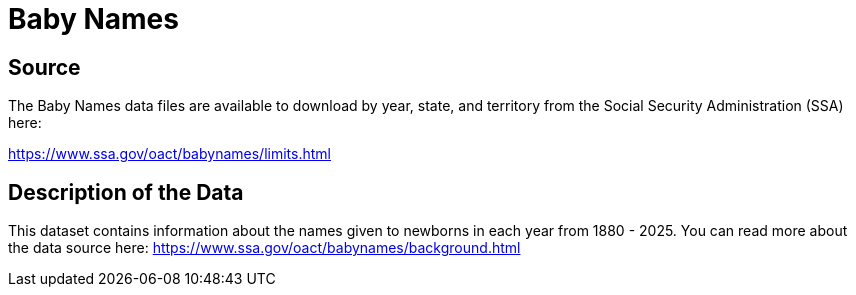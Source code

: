 = Baby Names

== Source

The Baby Names data files are available to download by year, state, and territory from the Social Security Administration (SSA) here:

https://www.ssa.gov/oact/babynames/limits.html


== Description of the Data

This dataset contains information about the names given to newborns in each year from 1880 - 2025. You can read more about the data source here: https://www.ssa.gov/oact/babynames/background.html